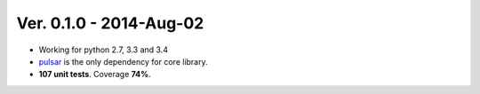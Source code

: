 Ver. 0.1.0 - 2014-Aug-02
=======================================
* Working for python 2.7, 3.3 and 3.4
* pulsar_ is the only dependency for core library.
* **107 unit tests**. Coverage **74%**.


.. _pulsar: https://github.com/quantmind/pulsar
